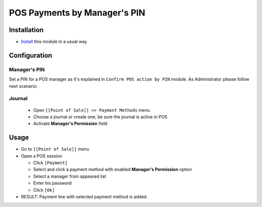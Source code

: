 ===============================
 POS Payments by Manager's PIN
===============================

Installation
============
* `Install <https://odoo-development.readthedocs.io/en/latest/odoo/usage/install-module.html>`__ this module in a usual way


Configuration
=============

Manager's PIN
-------------

Set a PIN for a POS manager as it's explained in ``Confirm POS action by PIN`` module.
As Administrator please follow next scenario:

Journal
-------

  * Open ``[[Point of Sale]] >> Payment Methods`` menu
  * Choose a journal or create one, be sure the journal is active in POS
  * Activate **Manager's Permission** field

Usage
=====

* Go to ``[[Point of Sale]]`` menu
* Open a POS session

  * Click ``[Payment]``
  * Select and click a payment method with enabled **Manager's Permission** option
  * Select a manager from appeared list
  * Enter his password
  * Click ``[Ok]``

* RESULT: Payment line with selected payment method is added.
